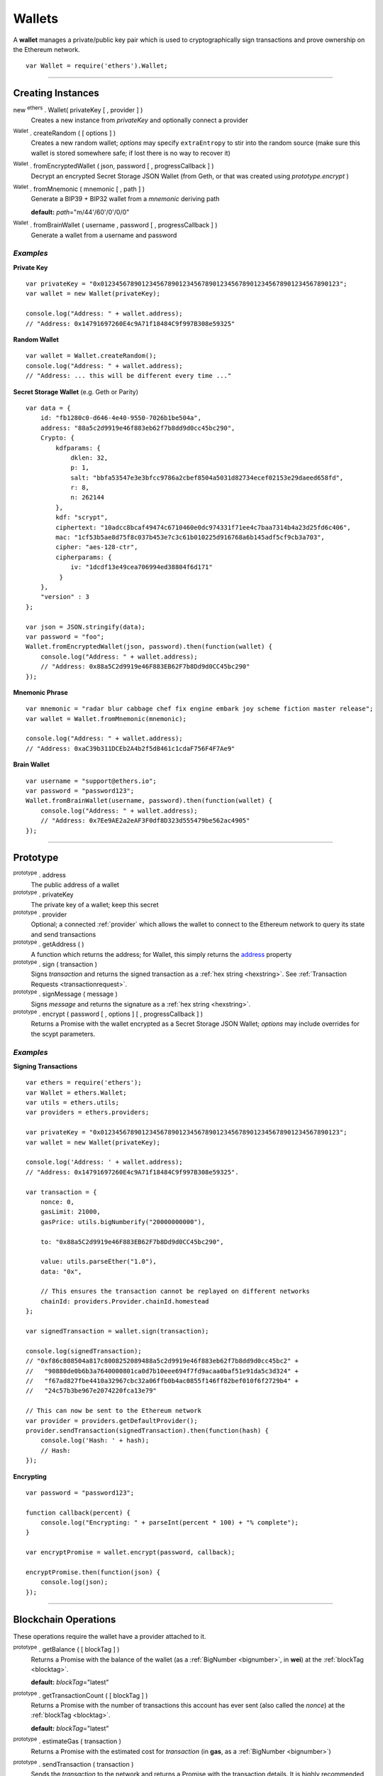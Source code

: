 .. _api-wallet:

Wallets
*******

A **wallet** manages a private/public key pair which is used to cryptographically sign
transactions and prove ownership on the Ethereum network.

::

    var Wallet = require('ethers').Wallet;


-----

Creating Instances
==================

new :sup:`ethers` . Wallet( privateKey [ , provider ] )
    Creates a new instance from *privateKey* and optionally connect a provider

:sup:`Wallet` . createRandom ( [ options ] )
    Creates a new random wallet; *options* may specify ``extraEntropy`` to stir into
    the random source (make sure this wallet is stored somewhere safe; if lost there
    is no way to recover it)

:sup:`Wallet` . fromEncryptedWallet ( json, password [ , progressCallback ] )
    Decrypt an encrypted Secret Storage JSON Wallet (from Geth, or that was
    created using *prototype.encrypt* )

:sup:`Wallet` . fromMnemonic ( mnemonic [ , path ] )
    Generate a BIP39 + BIP32 wallet from a *mnemonic* deriving path

    **default:** *path*\ ="m/44'/60'/0'/0/0"

:sup:`Wallet` . fromBrainWallet ( username , password [ , progressCallback ] )
    Generate a wallet from a username and password

*Examples*
----------

**Private Key** ::

    var privateKey = "0x0123456789012345678901234567890123456789012345678901234567890123";
    var wallet = new Wallet(privateKey);

    console.log("Address: " + wallet.address);
    // "Address: 0x14791697260E4c9A71f18484C9f997B308e59325"

**Random Wallet** ::

    var wallet = Wallet.createRandom();
    console.log("Address: " + wallet.address);
    // "Address: ... this will be different every time ..."


**Secret Storage Wallet** (e.g. Geth or Parity) ::

    var data = {
        id: "fb1280c0-d646-4e40-9550-7026b1be504a",
        address: "88a5c2d9919e46f883eb62f7b8dd9d0cc45bc290",
        Crypto: {
            kdfparams: {
                dklen: 32,
                p: 1,
                salt: "bbfa53547e3e3bfcc9786a2cbef8504a5031d82734ecef02153e29daeed658fd",
                r: 8,
                n: 262144
            },
            kdf: "scrypt",
            ciphertext: "10adcc8bcaf49474c6710460e0dc974331f71ee4c7baa7314b4a23d25fd6c406",
            mac: "1cf53b5ae8d75f8c037b453e7c3c61b010225d916768a6b145adf5cf9cb3a703",
            cipher: "aes-128-ctr",
            cipherparams: {
                iv: "1dcdf13e49cea706994ed38804f6d171"
             }
        },
        "version" : 3
    };

    var json = JSON.stringify(data);
    var password = "foo";
    Wallet.fromEncryptedWallet(json, password).then(function(wallet) {
        console.log("Address: " + wallet.address);
        // "Address: 0x88a5C2d9919e46F883EB62F7b8Dd9d0CC45bc290"
    });


**Mnemonic Phrase** ::

    var mnemonic = "radar blur cabbage chef fix engine embark joy scheme fiction master release";
    var wallet = Wallet.fromMnemonic(mnemonic);

    console.log("Address: " + wallet.address);
    // "Address: 0xaC39b311DCEb2A4b2f5d8461c1cdaF756F4F7Ae9"


**Brain Wallet** ::

    var username = "support@ethers.io";
    var password = "password123";
    Wallet.fromBrainWallet(username, password).then(function(wallet) {
        console.log("Address: " + wallet.address);
        // "Address: 0x7Ee9AE2a2eAF3F0df8D323d555479be562ac4905"
    });

-----

Prototype
=========


.. _address:

:sup:`prototype` . address
    The public address of a wallet

:sup:`prototype` . privateKey
    The private key of a wallet; keep this secret

:sup:`prototype` . provider
    Optional; a connected :ref:`provider` which allows the wallet to connect to
    the Ethereum network to query its state and send transactions

:sup:`prototype` . getAddress ( )
    A function which returns the address; for Wallet, this simply returns the
    `address`_ property

:sup:`prototype` . sign ( transaction )
    Signs *transaction* and returns the signed transaction as a :ref:`hex string <hexstring>`.
    See :ref:`Transaction Requests <transactionrequest>`.

:sup:`prototype` . signMessage ( message )
    Signs *message* and returns the signature as a :ref:`hex string <hexstring>`.

:sup:`prototype` . encrypt ( password [ , options ] [ , progressCallback ] )
    Returns a Promise with the wallet encrypted as a Secret Storage JSON Wallet;
    *options* may include overrides for the scypt parameters.

*Examples*
----------

**Signing Transactions** ::

    var ethers = require('ethers');
    var Wallet = ethers.Wallet;
    var utils = ethers.utils;
    var providers = ethers.providers;
 
    var privateKey = "0x0123456789012345678901234567890123456789012345678901234567890123";
    var wallet = new Wallet(privateKey);

    console.log('Address: ' + wallet.address);
    // "Address: 0x14791697260E4c9A71f18484C9f997B308e59325".

    var transaction = {
        nonce: 0,
        gasLimit: 21000,
        gasPrice: utils.bigNumberify("20000000000"),

        to: "0x88a5C2d9919e46F883EB62F7b8Dd9d0CC45bc290",

        value: utils.parseEther("1.0"),
        data: "0x",

        // This ensures the transaction cannot be replayed on different networks
        chainId: providers.Provider.chainId.homestead
    };

    var signedTransaction = wallet.sign(transaction);

    console.log(signedTransaction);
    // "0xf86c808504a817c8008252089488a5c2d9919e46f883eb62f7b8dd9d0cc45bc2" +
    //   "90880de0b6b3a7640000801ca0d7b10eee694f7fd9acaa0baf51e91da5c3d324" +
    //   "f67ad827fbe4410a32967cbc32a06ffb0b4ac0855f146ff82bef010f6f2729b4" +
    //   "24c57b3be967e2074220fca13e79"

    // This can now be sent to the Ethereum network
    var provider = providers.getDefaultProvider();
    provider.sendTransaction(signedTransaction).then(function(hash) {
        console.log('Hash: ' + hash);
        // Hash:
    });

**Encrypting** ::

    var password = "password123";

    function callback(percent) {
        console.log("Encrypting: " + parseInt(percent * 100) + "% complete");
    }

    var encryptPromise = wallet.encrypt(password, callback);

    encryptPromise.then(function(json) {
        console.log(json);
    });


-----

Blockchain Operations
=====================

These operations require the wallet have a provider attached to it.

:sup:`prototype` . getBalance ( [ blockTag ] )
    Returns a Promise with the balance of the wallet (as a :ref:`BigNumber <bignumber>`,
    in **wei**) at the :ref:`blockTag <blocktag>`.

    **default:** *blockTag*\ ="latest"

:sup:`prototype` . getTransactionCount ( [ blockTag ] )
    Returns a Promise with the number of transactions this account has ever sent
    (also called the *nonce*) at the :ref:`blockTag <blocktag>`.

    **default:** *blockTag*\ ="latest"

:sup:`prototype` . estimateGas ( transaction )
    Returns a Promise with the estimated cost for *transaction* (in **gas**, as a
    :ref:`BigNumber <bignumber>`)

:sup:`prototype` . sendTransaction ( transaction )
    Sends the *transaction* to the network and returns a Promise with the transaction
    details. It is highly recommended to omit *transaction.chainId*, it will be
    filled in by *provider*.

:sup:`prototype` . send ( addressOrName, amountWei [ , options ] )
    Sends *amountWei* to *addressOrName* on the network and returns a Promise with the
    transaction details.

*Examples*
----------

**Query the Network** ::

    var privateKey = '0x0123456789012345678901234567890123456789012345678901234567890123';
    var wallet = new ethers.Wallet(privateKey);
    wallet.provider = ethers.providers.getDefaultProvider();

    var balancePromise = wallet.getBalance();

    balancePromise.then(function(balance) {
        console.log(balance);
    });

    var transactionCountPromise = wallet.getTransactionCount();

    transactionCountPromise.then(function(transactionCount) {
        console.log(transactionCount);
    });



**Transfer Ether** ::

    var privateKey = '0x0123456789012345678901234567890123456789012345678901234567890123';
    var wallet = new ethers.Wallet(privateKey);
    wallet.provider = ethers.providers.getDefaultProvider();

    // We must pass in the amount as wei (1 ether = 1e18 wei), so we use
    // this convenience function to convert ether to wei.
    var amount = ethers.utils.parseEther('1.0');

    var address = '0x88a5c2d9919e46f883eb62f7b8dd9d0cc45bc290';
    var sendPromise = wallet.send(address, amount);

    sendPromise.then(function(transactionHash) {
        console.log(transactionHash);
    });


    // These will query the network for appropriate values
    var options = {
        //gasLimit: 21000
        //gasPrice: utils.bigNumberify("20000000000")
    };

    var promiseSend = wallet.send(address, amount, options);

    promiseSend.then(function(transaction) {
        console.log(transaction);
    });


**Sending (Complex) Transactions** ::

    var privateKey = '0x0123456789012345678901234567890123456789012345678901234567890123';
    var wallet = new ethers.Wallet(privateKey);
    wallet.provider = ethers.providers.getDefaultProvider('ropsten');

    var transaction = {
        // Recommendation: omit nonce; the provider will query the network
        // nonce: 0,

        // Gas Limit; 21000 will send ether to another use, but to execute contracts
        // larger limits are required. The provider.estimateGas can be used for this.
        gasLimit: 1000000,

        // Recommendations: omit gasPrice; the provider will query the network
        //gasPrice: utils.bigNumberify("20000000000"),

        // Required; unless deploying a contract (in which case omit)
        to: "0x88a5C2d9919e46F883EB62F7b8Dd9d0CC45bc290",

        // Optional
        data: "0x",

        // Optional
        value: ethers.utils.parseEther("1.0"),

        // Recommendation: omit chainId; the provider will populate this
        // chaindId: providers.Provider.chainId.homestead
    };

    // Estimate the gas cost for the transaction
    //var estimateGasPromise = wallet.estimateGas(transaction);

    //estimateGasPromise.then(function(gasEstimate) {
    //    console.log(gasEstimate);
    //});

    // Send the transaction
    var sendTransactionPromise = wallet.sendTransaction(transaction);

    sendTransactionPromise.then(function(transactionHash) {
        console.log(transactionHash);
    });


-----

Parsing Transactions
====================

:sup:`Wallet` . parseTransaction ( hexStringOrArrayish )
    Parses a raw *hexStringOrArrayish* into a Transaction.

*Examples*
----------

::

    // Mainnet: 
    var ethers = require('ethers');
    var Wallet = ethers.Wallet;
    var utils = ethers.utils;
    var privateKey = '0x0123456789012345678901234567890123456789012345678901234567890123';
    var wallet = new ethers.Wallet(privateKey);

    var raw = "0xf87083154262850500cf6e0083015f9094c149be1bcdfa69a94384b46a1f913" +
                "50e5f81c1ab880de6c75de74c236c8025a05b13ef45ce3faf69d1f40f9d15b007" +
                "0cc9e2c92f"

    var transaction = {
        nonce: 1393250,
        gasLimit: 21000,
        gasPrice: utils.bigNumberify("20000000000"),

        to: "0xc149Be1bcDFa69a94384b46A1F91350E5f81c1AB",

        value: utils.parseEther("1.0"),
        data: "0x",

        // This ensures the transaction cannot be replayed on different networks
        chainId: ethers.providers.Provider.chainId.homestead
    };

    var signedTransaction = wallet.sign(transaction);
    var transaction = Wallet.parseTransaction(signedTransaction);

    console.log(transaction);
    // { nonce: 1393250,
    //   gasPrice: BigNumber { _bn: <BN: 4a817c800> },
    //   gasLimit: BigNumber { _bn: <BN: 5208> },
    //   to: '0xc149Be1bcDFa69a94384b46A1F91350E5f81c1AB',
    //   value: BigNumber { _bn: <BN: de0b6b3a7640000> },
    //   data: '0x',
    //   v: 38,
    //   r: '0x3cf1f5af8bd11963193451096d86635aed589572c184ac8696dd99c9c044ded3',
    //   s: '0x08c52dbf1383492c72598511bb135179ec93b062032d2a0d002214644ba39a2c',
    //   chainId: 1,
    //   from: '0x14791697260E4c9A71f18484C9f997B308e59325' }

-----

Verifying Messages
==================

:sup:`Wallet` . verifyMessage ( message , signature )
    Returns the address that signed *message* with *signature*.

*Examples*
----------

::

    var signature = "0xddd0a7290af9526056b4e35a077b9a11b513aa0028ec6c9880948544508f3c63" +
                      "265e99e47ad31bb2cab9646c504576b3abc6939a1710afc08cbf3034d73214b8" +
                      "1c";
    var address = Wallet.verifyMessage('hello world', signature);
    console.log(address);
    // '0x14791697260E4c9A71f18484C9f997B308e59325'

-----

.. EOF
